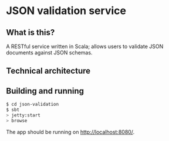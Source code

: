 * JSON validation service
** What is this?
A RESTful service written in Scala; allows users to validate JSON documents against JSON schemas.  

** Technical architecture

** Building and running
#+BEGIN_SRC sh
$ cd json-validation
$ sbt
> jetty:start
> browse
#+END_SRC

The app should be running on http://localhost:8080/. 
